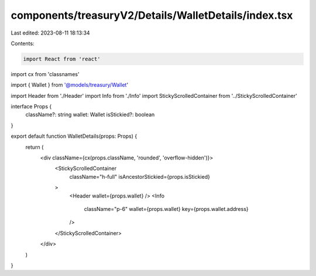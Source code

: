 components/treasuryV2/Details/WalletDetails/index.tsx
=====================================================

Last edited: 2023-08-11 18:13:34

Contents:

.. code-block:: tsx

    import React from 'react'
import cx from 'classnames'

import { Wallet } from '@models/treasury/Wallet'

import Header from './Header'
import Info from './Info'
import StickyScrolledContainer from '../StickyScrolledContainer'

interface Props {
  className?: string
  wallet: Wallet
  isStickied?: boolean
}

export default function WalletDetails(props: Props) {
  return (
    <div className={cx(props.className, 'rounded', 'overflow-hidden')}>
      <StickyScrolledContainer
        className="h-full"
        isAncestorStickied={props.isStickied}
      >
        <Header wallet={props.wallet} />
        <Info
          className="p-6"
          wallet={props.wallet}
          key={props.wallet.address}
        />
      </StickyScrolledContainer>
    </div>
  )
}


